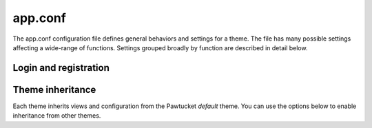 app.conf
===========

The app.conf configuration file defines general behaviors and settings for a theme. The file
has many possible settings affecting a wide-range of functions. Settings grouped broadly by 
function are described in detail below.

------------------
Login and registration
------------------

.. csv-table::
   :widths: 20, 35, 30, 5, 5, 5
   :header-rows: 1
   :file: app_conf_login_registration.csv

------------------
Theme inheritance
------------------

Each theme inherits views and configuration from the Pawtucket *default* theme.
You can use the options below to enable inheritance from other themes.

.. csv-table::
   :widths: 20, 35, 30, 5, 5, 5
   :header-rows: 1
   :file: app_conf_theme_inheritance.csv

